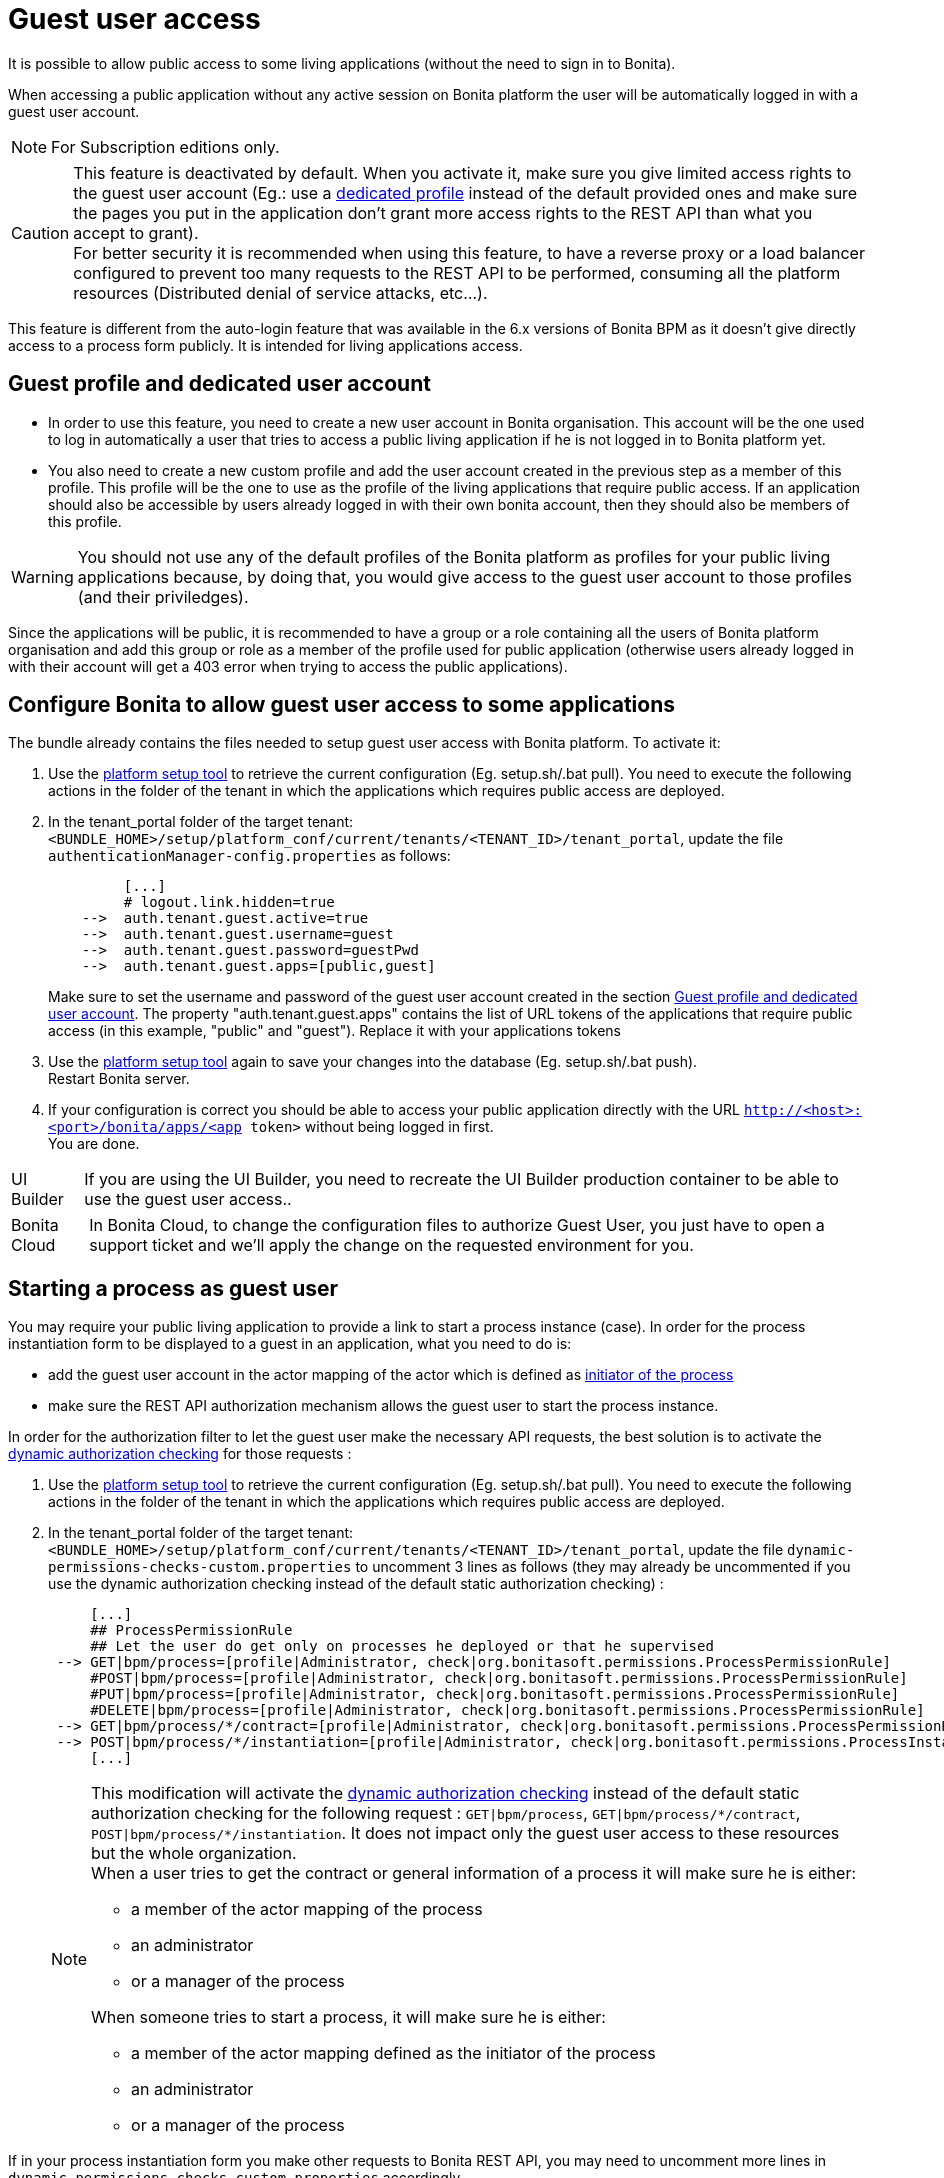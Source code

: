 = Guest user access
:page-aliases: ROOT:guest-user.adoc
:description: It is possible to allow public access to some living applications (without the need to sign in to Bonita).

{description}

When accessing a public application without any active session on Bonita platform the user will be automatically logged in with a guest user account.

[NOTE]
====
For Subscription editions only.
====

[CAUTION]
====
This feature is deactivated by default. When you activate it, make sure you give limited access rights to the guest user account (Eg.: use a <<prerequisite,dedicated profile>> instead of the default provided ones and make sure the pages you put in the application don't grant more access rights to the REST API than what you accept to grant). +
For better security it is recommended when using this feature, to have a reverse proxy or a load balancer configured to prevent too many requests to the REST API to be performed, consuming all the platform resources (Distributed denial of service attacks, etc...).
====

This feature is different from the auto-login feature that was available in the 6.x versions of Bonita BPM as it doesn't give directly access to a process form publicly. It is intended for living applications access.

[#prerequisite]
== Guest profile and dedicated user account

* In order to use this feature, you need to create a new user account in Bonita organisation. This account will be the one used to log in automatically a user that tries to access a public living application if he is not logged in to Bonita platform yet.
* You also need to create a new custom profile and add the user account created in the previous step as a member of this profile. This profile will be the one to use as the profile of the living applications that require public access. If an application should also be accessible by users already logged in with their own bonita account, then they should also be members of this profile.

[WARNING]
====
You should not use any of the default profiles of the Bonita platform as profiles for your public living applications because, by doing that, you would give access to the guest user account to those profiles (and their priviledges).
====

Since the applications will be public, it is recommended to have a group or a role containing all the users of Bonita platform organisation and add this group or role as a member of the profile used for public application (otherwise users already logged in with their account will get a 403 error when trying to access the public applications).

== Configure Bonita to allow guest user access to some applications

The bundle already contains the files needed to setup guest user access with Bonita platform.
To activate it:

. Use the xref:runtime:bonita-platform-setup.adoc[platform setup tool] to retrieve the current configuration (Eg. setup.sh/.bat pull). You need to execute the following actions in the folder of the tenant in which the applications which requires public access are deployed.
. In the tenant_portal folder of the target tenant: `<BUNDLE_HOME>/setup/platform_conf/current/tenants/<TENANT_ID>/tenant_portal`,
update the file `authenticationManager-config.properties` as follows:
+
[source, properties]
----
         [...]
         # logout.link.hidden=true
    -->  auth.tenant.guest.active=true
    -->  auth.tenant.guest.username=guest
    -->  auth.tenant.guest.password=guestPwd
    -->  auth.tenant.guest.apps=[public,guest]
----
+
Make sure to set the username and password of the guest user account created in the section <<prerequisite,Guest profile and dedicated user account>>.
 The property "auth.tenant.guest.apps" contains the list of URL tokens of the applications that require public access (in this example, "public" and "guest"). Replace it with your applications tokens

. Use the xref:runtime:bonita-platform-setup.adoc[platform setup tool] again to save your changes into the database (Eg. setup.sh/.bat push). +
Restart Bonita server.
. If your configuration is correct you should be able to access your public application directly with the URL `http://<host>:<port>/bonita/apps/<app token>` without being logged in first. +
You are done.

[NOTE,caption=UI Builder]
====
If you are using the UI Builder, you need to recreate the UI Builder production container to be able to use the guest user access..
====

[NOTE.bonitacloud,caption=Bonita Cloud]
====
In Bonita Cloud, to change the configuration files to authorize Guest User, you just have to open a support ticket and we'll apply the change on the requested environment for you.
====

== Starting a process as guest user

You may require your public living application to provide a link to start a process instance (case). In order for the process instantiation form to be displayed to a guest in an application, what you need to do is:

* add the guest user account in the actor mapping of the actor which is defined as xref:process:actors.adoc#initiator[initiator of the process]
* make sure the REST API authorization mechanism allows the guest user to start the process instance.

In order for the authorization filter to let the guest user make the necessary API requests, the best solution is to activate the xref:rest-api-authorization.adoc#dynamic_authorization[dynamic authorization checking] for those requests :

. Use the xref:runtime:bonita-platform-setup.adoc[platform setup tool] to retrieve the current configuration (Eg. setup.sh/.bat pull). You need to execute the following actions in the folder of the tenant in which the applications which requires public access are deployed.
. In the tenant_portal folder of the target tenant: `<BUNDLE_HOME>/setup/platform_conf/current/tenants/<TENANT_ID>/tenant_portal`,
update the file `dynamic-permissions-checks-custom.properties` to uncomment 3 lines as follows (they may already be uncommented if you use the dynamic authorization checking instead of the default static authorization checking) :
+
[source, properties]
----
     [...]
     ## ProcessPermissionRule
     ## Let the user do get only on processes he deployed or that he supervised
 --> GET|bpm/process=[profile|Administrator, check|org.bonitasoft.permissions.ProcessPermissionRule]
     #POST|bpm/process=[profile|Administrator, check|org.bonitasoft.permissions.ProcessPermissionRule]
     #PUT|bpm/process=[profile|Administrator, check|org.bonitasoft.permissions.ProcessPermissionRule]
     #DELETE|bpm/process=[profile|Administrator, check|org.bonitasoft.permissions.ProcessPermissionRule]
 --> GET|bpm/process/*/contract=[profile|Administrator, check|org.bonitasoft.permissions.ProcessPermissionRule]
 --> POST|bpm/process/*/instantiation=[profile|Administrator, check|org.bonitasoft.permissions.ProcessInstantiationPermissionRule]
     [...]
----
+
[NOTE]
====
This modification will activate the xref:rest-api-authorization.adoc#dynamic_authorization[dynamic authorization checking] instead of the default static authorization checking for the following request : `GET|bpm/process`, `GET|bpm/process/\*/contract`, `POST|bpm/process/*/instantiation`. It does not impact only the guest user access to these resources but the whole organization. +
When a user tries to get the contract or general information of a process it will make sure he is either:

 ** a member of the actor mapping of the process
 ** an administrator
 ** or a manager of the process

When someone tries to start a process, it will make sure he is either:

* a member of the actor mapping defined as the initiator of the process
* an administrator
* or a manager of the process
====

If in your process instantiation form you make other requests to Bonita REST API, you may need to uncomment more lines in `dynamic-permissions-checks-custom.properties` accordingly.

. Use the xref:runtime:bonita-platform-setup.adoc[platform setup tool] again to save your changes into the database (Eg. setup.sh/.bat push). +
Restart Bonita server.
. If your configuration is correct a guest user should be able to start a process instance (case) without being logged in first. +
You are done.

== Login behaviour

The default Bonita application layout handles the guest user account by providing a "Sign in" link instead of the user modal link in the header. +
If you use the SSO property to hide the sign-out link (`logout.link.hidden` in `authenticationManager-config.properties`), the sign-in link will also not be displayed.

== SSO configuration

The guest user access can work even if the platform is configured for single sign on with OpenID Connect, SAML, Kerberos or CAS.

For SSO with xref:single-sign-on-with-oidc.adoc[OIDC], xref:single-sign-on-with-saml.adoc[SAML] and xref:single-sign-on-with-kerberos.adoc[Kerberos], the guest user access will bypass SSO authentication, so if you activate the feature, you don't need to do anything particular in the SSO configuration or in the IdP. The only constraint is that *the password of the guest user account needs to different from its username* in order for the engine authentication service to allow to log in as guest.

For xref:single-sign-on-with-cas.adoc[CAS], the guest user account should exist in the accounts of the CAS server with the username/password configured in `<BUNDLE_HOME>/setup/platform_conf/current/tenants/<TENANT_ID>/tenant_portal/authenticationManager-config.properties` and the following lines should be uncommented in the file `+++<BUNDLE_HOME>+++/setup/platform_conf/current/tenants/+++<TENANT_ID>+++/tenant_engine/bonita-tenant-sp-custom.properties :+++</TENANT_ID>++++++</BUNDLE_HOME>+++

[source, properties]
----
authenticator.delegate=casAuthenticatorDelegate
authentication.delegate.cas.server.url.prefix=http://bonita_ip_address:port
authentication.delegate.cas.service.url=http://bonita_ip_address:port/bonita/loginservice
----

Specify the relevant IP address and port number.
